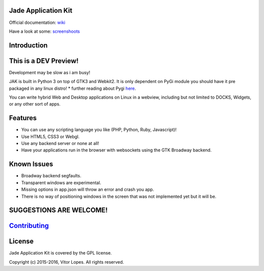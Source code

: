 Jade Application Kit
====================

Official documentation:
`wiki <https://github.com/codesardine/Jade-Application-Kit/wiki>`__

Have a look at some:
`screenshoots <https://codesardine.github.io/Jade-Application-Kit/>`__

Introduction
============

This is a DEV Preview!
======================

Development may be slow as i am busy!

JAK is built in Python 3 on top of GTK3 and Webkit2. It is only
dependent on PyGi module you should have it pre packaged in any linux
distro! \* further reading about Pygi
`here <https://wiki.gnome.org/Projects/PyGObject>`__.

You can write hybrid Web and Desktop applications on Linux in a webview,
including but not limited to DOCKS, Widgets, or any other sort of apps.

Features
========

-  You can use any scripting language you like (PHP, Python, Ruby,
   Javascript)!
-  Use HTML5, CSS3 or Webgl.
-  Use any backend server or none at all!
-  Have your applications run in the browser with websockets using the
   GTK Broadway backend.

Known Issues
============

-  Broadway backend segfaults.
-  Transparent windows are experimental.
-  Missing options in app.json will throw an error and crash you app.
-  There is no way of positioning windows in the screen that was not
   implemented yet but it will be.

SUGGESTIONS ARE WELCOME!
========================

`Contributing <https://github.com/codesardine/Jade-Application-Kit/blob/master/contributing.md>`__
==================================================================================================

License
=======

Jade Application Kit is covered by the GPL license.

Copyright (c) 2015-2016, Vitor Lopes. All rights reserved.

